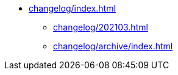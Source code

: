 * xref:changelog/index.adoc[]
** xref:changelog/202103.adoc[]
** xref:changelog/archive/index.adoc[]
